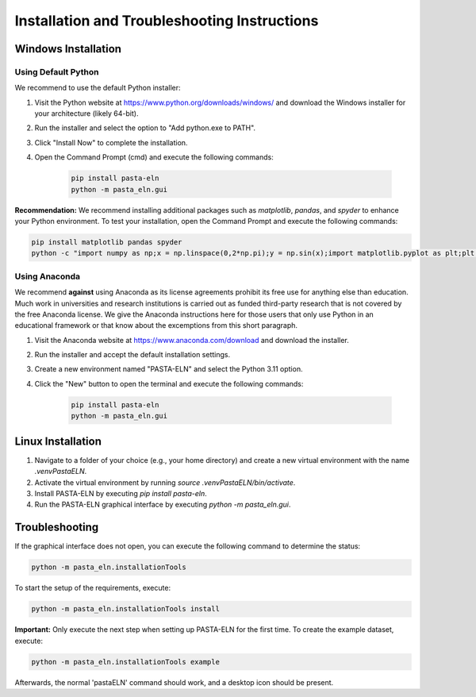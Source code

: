 .. _install:

Installation and Troubleshooting Instructions
=============================================

Windows Installation
--------------------

Using Default Python
^^^^^^^^^^^^^^^^^^^^

We recommend to use the default Python installer:

1. Visit the Python website at https://www.python.org/downloads/windows/ and download the Windows installer for your architecture (likely 64-bit).
2. Run the installer and select the option to "Add python.exe to PATH".
3. Click "Install Now" to complete the installation.
4. Open the Command Prompt (cmd) and execute the following commands:

    .. code-block:: bash

       pip install pasta-eln
       python -m pasta_eln.gui


**Recommendation:** We recommend installing additional packages such as `matplotlib`, `pandas`, and `spyder` to enhance your Python environment. To test your installation, open the Command Prompt and execute the following commands:

.. code-block:: bash

    pip install matplotlib pandas spyder
    python -c "import numpy as np;x = np.linspace(0,2*np.pi);y = np.sin(x);import matplotlib.pyplot as plt;plt.plot(x,y);plt.show()"


Using Anaconda
^^^^^^^^^^^^^^

We recommend **against** using Anaconda as its license agreements prohibit its free use for anything else than education. Much work in universities and research institutions is carried out as funded third-party research that is not covered by the free Anaconda license. We give the Anaconda instructions here for those users that only use Python in an educational framework or that know about the excemptions from this short paragraph.

1. Visit the Anaconda website at https://www.anaconda.com/download and download the installer.
2. Run the installer and accept the default installation settings.
3. Create a new environment named "PASTA-ELN" and select the Python 3.11 option.
4. Click the "New" button to open the terminal and execute the following commands:

    .. code-block:: bash

      pip install pasta-eln
      python -m pasta_eln.gui


Linux Installation
------------------

1. Navigate to a folder of your choice (e.g., your home directory) and create a new virtual environment with the name `.venvPastaELN`.
2. Activate the virtual environment by running `source .venvPastaELN/bin/activate`.
3. Install PASTA-ELN by executing `pip install pasta-eln`.
4. Run the PASTA-ELN graphical interface by executing `python -m pasta_eln.gui`.

Troubleshooting
---------------

If the graphical interface does not open, you can execute the following command to determine the status:

.. code-block:: bash

    python -m pasta_eln.installationTools

To start the setup of the requirements, execute:

.. code-block:: bash

    python -m pasta_eln.installationTools install

**Important:** Only execute the next step when setting up PASTA-ELN for the first time. To create the example dataset, execute:

.. code-block:: bash

    python -m pasta_eln.installationTools example

Afterwards, the normal 'pastaELN' command should work, and a desktop icon should be present.
